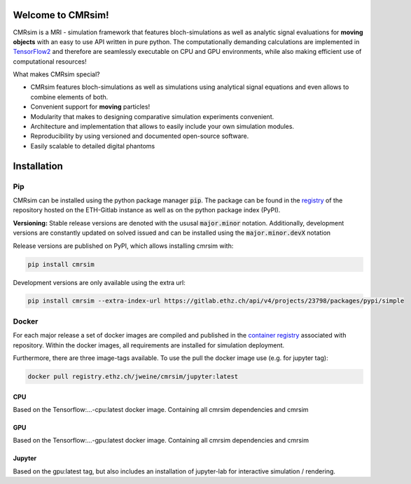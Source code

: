 .. image:: https://people.ee.ethz.ch/~jweine/cmrsim/latest/_images/Logo_cmrsim_moving_light.svg
   :align: right
   :scale: 150 %

Welcome to CMRsim!
==================================

CMRsim is a MRI - simulation framework that features bloch-simulations as well as analytic signal
evaluations for **moving objects** with an easy to use API written in pure python.
The computationally demanding calculations are implemented in `TensorFlow2`_ and therefore are
seamlessly executable on CPU and GPU environments, while also making efficient use of computational
resources!

.. _TensorFlow2: https://www.tensorflow.org/

What makes CMRsim special?

- CMRsim features bloch-simulations as well as simulations using analytical signal equations and even allows to combine elements of both.
- Convenient support for **moving** particles!
- Modularity that makes to designing comparative simulation experiments convenient.
- Architecture and implementation that allows to easily include your own simulation modules.
- Reproducibility by using versioned and documented open-source software.
- Easily scalable to detailed digital phantoms


Installation
==============

Pip
^^^^
CMRsim can be installed using the python package manager :code:`pip`. The package can be found
in the `registry`_  of the repository hosted on the ETH-Gitlab instance as well as on the python
package index (PyPI).

.. _registry: https://gitlab.ethz.ch/jweine/cmrsim/-/packages

**Versioning:**
Stable release versions are denoted with the ususal :code:`major.minor` notation. Additionally,
development versions are constantly updated on solved issued and can be installed using the
:code:`major.minor.devX` notation

Release versions are published on PyPI, which allows installing cmrsim with:

.. code-block::

    pip install cmrsim

Development versions are only available using the extra url:

.. code-block::

    pip install cmrsim --extra-index-url https://gitlab.ethz.ch/api/v4/projects/23798/packages/pypi/simple

Docker
^^^^^^^^
For each major release a set of docker images are compiled and published in the
`container registry`_ associated with repository. Within the docker images, all requirements
are installed for simulation deployment.

.. _container registry: https://gitlab.ethz.ch/jweine/cmrsim/container_registry

Furthermore, there are three image-tags available. To use the pull the docker image
use (e.g. for jupyter tag):

.. code-block::

    docker pull registry.ethz.ch/jweine/cmrsim/jupyter:latest

CPU
""""
Based on the Tensorflow:...-cpu:latest docker image. Containing all cmrsim dependencies and cmrsim

GPU
""""
Based on the Tensorflow:...-gpu:latest docker image. Containing all cmrsim dependencies and cmrsim

Jupyter
""""""""
Based on the gpu:latest tag, but also includes an installation of jupyter-lab for interactive
simulation / rendering.

